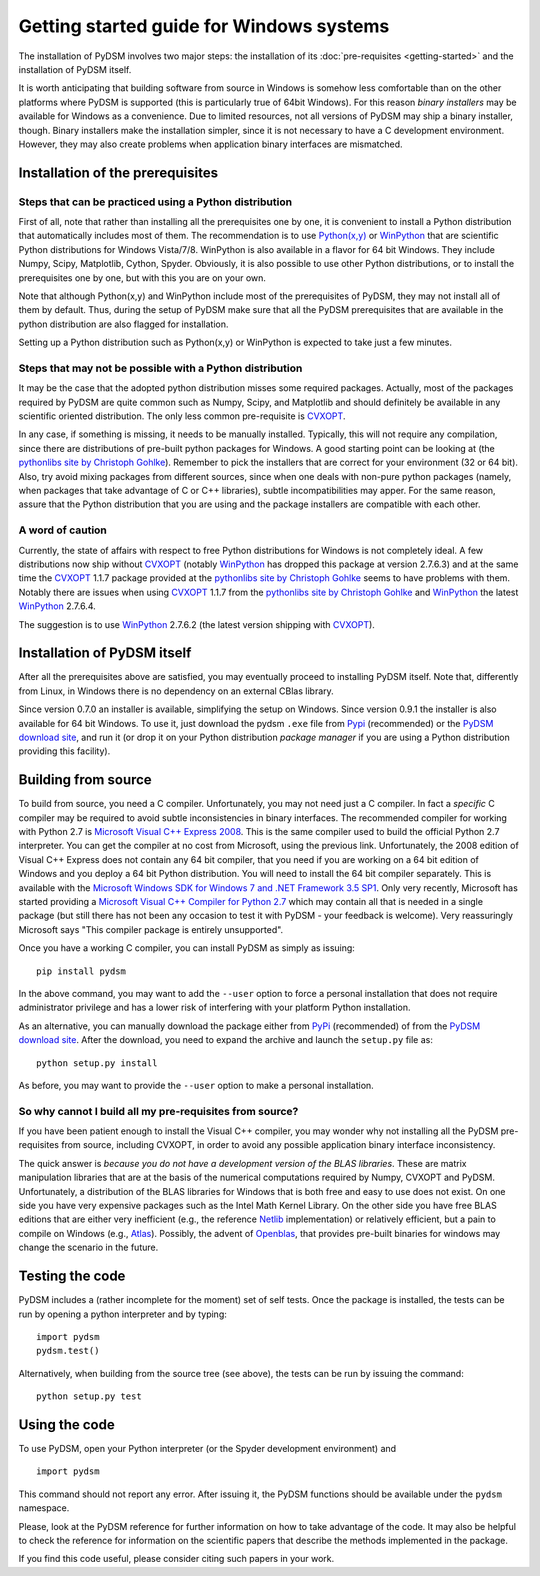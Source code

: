 Getting started guide for Windows systems
~~~~~~~~~~~~~~~~~~~~~~~~~~~~~~~~~~~~~~~~~

The installation of PyDSM involves two major steps: the installation
of its :doc:`pre-requisites <getting-started>` and the installation of
PyDSM itself.

It is worth anticipating that building software from source in Windows
is somehow less comfortable than on the other platforms where PyDSM is
supported (this is particularly true of 64bit Windows). For this
reason *binary installers* may be available for Windows as a
convenience. Due to limited resources, not all versions of PyDSM may
ship a binary installer, though.  Binary installers make the
installation simpler, since it is not necessary to have a C
development environment. However, they may also create problems when
application binary interfaces are mismatched.


Installation of the prerequisites
'''''''''''''''''''''''''''''''''


Steps that can be practiced using a Python distribution
```````````````````````````````````````````````````````

First of all, note that rather than installing all the prerequisites
one by one, it is convenient to install a Python distribution that
automatically includes most of them. The recommendation is to use
`Python(x,y)`_ or `WinPython`_ that are scientific Python
distributions for Windows Vista/7/8. WinPython is also available in a
flavor for 64 bit Windows.  They include Numpy, Scipy, Matplotlib,
Cython, Spyder. Obviously, it is also possible to use other Python
distributions, or to install the prerequisites one by one, but with
this you are on your own.

Note that although Python(x,y) and WinPython include most of the
prerequisites of PyDSM, they may not install all of them by
default. Thus, during the setup of PyDSM make sure that all the PyDSM
prerequisites that are available in the python distribution are also
flagged for installation.

Setting up a Python distribution such as Python(x,y) or WinPython is
expected to take just a few minutes.


Steps that may not be possible with a Python distribution
`````````````````````````````````````````````````````````

It may be the case that the adopted python distribution misses some
required packages. Actually, most of the packages required by PyDSM
are quite common such as Numpy, Scipy, and Matplotlib and should
definitely be available in any scientific oriented
distribution. The only less common pre-requisite is `CVXOPT`_.

In any case, if something is missing, it needs to be manually
installed. Typically, this will not require any compilation, since
there are distributions of pre-built python packages for Windows. A
good starting point can be looking at (the `pythonlibs site by
Christoph Gohlke`_).  Remember to pick the installers that are correct
for your environment (32 or 64 bit). Also, try avoid mixing packages
from different sources, since when one deals with non-pure python
packages (namely, when packages that take advantage of C or C++
libraries), subtle incompatibilities may apper. For the same reason,
assure that the Python distribution that you are using and the package
installers are compatible with each other.


A word of caution
`````````````````

Currently, the state of affairs with respect to free Python
distributions for Windows is not completely ideal.  A few
distributions now ship without `CVXOPT`_ (notably `WinPython`_ has
dropped this package at version 2.7.6.3) and at the same time the
`CVXOPT`_ 1.1.7 package provided at the `pythonlibs site by
Christoph Gohlke`_ seems to have problems with them. Notably there are
issues when using `CVXOPT`_ 1.1.7 from the `pythonlibs site by
Christoph Gohlke`_ and `WinPython`_ the latest `WinPython`_ 2.7.6.4.

The suggestion is to use `WinPython`_ 2.7.6.2 (the latest version
shipping with `CVXOPT`_).


Installation of PyDSM itself
''''''''''''''''''''''''''''

After all the prerequisites above are satisfied, you may eventually
proceed to installing PyDSM itself. Note that, differently from Linux,
in Windows there is no dependency on an external CBlas library.

Since version 0.7.0 an installer is available, simplifying the setup
on Windows. Since version 0.9.1 the installer is also available for 64
bit Windows. To use it, just download the pydsm ``.exe`` file from
Pypi_ (recommended) or the `PyDSM download site`_, and run it (or drop
it on your Python distribution *package manager* if you are using a
Python distribution providing this facility).


Building from source
''''''''''''''''''''

To build from source, you need a C compiler. Unfortunately, you may
not need just a C compiler. In fact a *specific* C compiler may be
required to avoid subtle inconsistencies in binary interfaces. The
recommended compiler for working with Python 2.7 is `Microsoft Visual
C++ Express 2008`_. This is the same compiler used to build the
official Python 2.7 interpreter. You can get the compiler at no cost
from Microsoft, using the previous link. Unfortunately, the 2008
edition of Visual C++ Express does not contain any 64 bit compiler,
that you need if you are working on a 64 bit edition of Windows and
you deploy a 64 bit Python distribution. You will need to install the
64 bit compiler separately. This is available with the `Microsoft
Windows SDK for Windows 7 and .NET Framework 3.5 SP1`_.  Only very
recently, Microsoft has started providing a `Microsoft Visual C++
Compiler for Python 2.7`_ which may contain all that is needed in a
single package (but still there has not been any occasion to test it
with PyDSM - your feedback is welcome). Very reassuringly Microsoft
says "This compiler package is entirely unsupported".

Once you have a working C compiler, you can install PyDSM as simply as
issuing::

    pip install pydsm

In the above command, you may want to add the ``--user`` option to
force a personal installation that does not require administrator
privilege and has a lower risk of interfering with your platform
Python installation.

As an alternative, you can manually download the package either from
PyPi_ (recommended) of from the `PyDSM download site`_. After the
download, you need to expand the archive and launch the
``setup.py`` file as::

   python setup.py install

As before, you may want to provide the ``--user`` option to make a
personal installation.


So why cannot I build all my pre-requisites from source?
````````````````````````````````````````````````````````

If you have been patient enough to install the Visual C++ compiler,
you may wonder why not installing all the PyDSM pre-requisites from
source, including CVXOPT, in order to avoid any possible application
binary interface inconsistency.

The quick answer is *because you do not have a development version of
the BLAS libraries*. These are matrix manipulation libraries that are
at the basis of the numerical computations required by Numpy, CVXOPT
and PyDSM. Unfortunately, a distribution of the BLAS libraries for
Windows that is both free and easy to use does not exist. On one side
you have very expensive packages such as the Intel Math Kernel
Library.  On the other side you have free BLAS editions that are
either very inefficient (e.g., the reference Netlib_ implementation) or
relatively efficient, but a pain to compile on Windows
(e.g., Atlas_). Possibly, the advent of Openblas_, that provides
pre-built binaries for windows may change the scenario in the future.


Testing the code
''''''''''''''''

PyDSM includes a (rather incomplete for the moment) set of self tests.
Once the package is installed, the tests can be run by
opening a python interpreter and by typing::

  import pydsm
  pydsm.test()

Alternatively, when building from the source tree (see above), the
tests can be run by issuing the command::

  python setup.py test


Using the code
''''''''''''''

To use PyDSM, open your Python interpreter (or the Spyder development
environment) and
::

  import pydsm

This command should not report any error. After issuing it, the PyDSM
functions should be available under the ``pydsm`` namespace.

Please, look at the PyDSM reference for further information on how to
take advantage of the code. It may also be helpful to check the
reference for information on the scientific papers that describe the
methods implemented in the package.

If you find this code useful, please consider citing such papers
in your work.

.. _pythonlibs site by Christoph Gohlke :
   http://www.lfd.uci.edu/~gohlke/pythonlibs/
.. _Python(x,y) : http://code.google.com/p/pythonxy/
.. _WinPython : http://code.google.com/p/winpython/
.. _PyPi : http://pypi.python.org/pypi
.. _PyDSM download site : https://code.google.com/p/pydsm/wiki/download?tm=2
.. _CVXOPT: http://abel.ee.ucla.edu/cvxopt/
.. _Microsoft Visual C++ Express 2008 : http://go.microsoft.com/?linkid=7729279
.. _Microsoft Visual C++ Compiler for Python 2.7 : http://www.microsoft.com/en-us/download/details.aspx?id=44266
.. _Microsoft Windows SDK for Windows 7 and .NET Framework 3.5 SP1 : http://www.microsoft.com/en-us/download/details.aspx?id=3138
.. _Netlib: http://www.netlib.org
.. _Atlas: http://math-atlas.sourceforge.net/
.. _Openblas: http://www.openblas.net/
